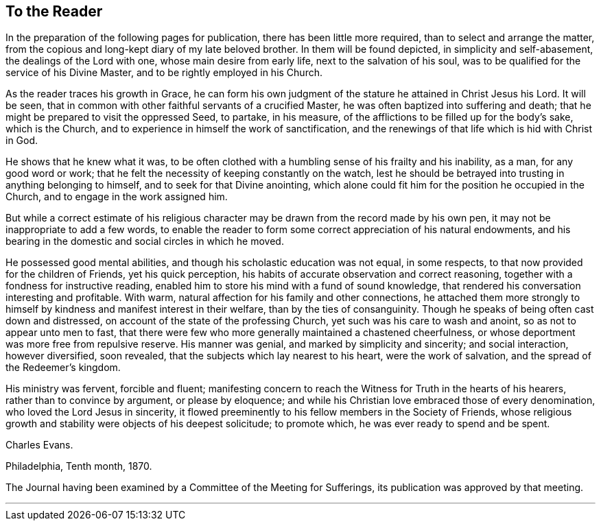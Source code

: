 == To the Reader

In the preparation of the following pages for publication,
there has been little more required, than to select and arrange the matter,
from the copious and long-kept diary of my late beloved brother.
In them will be found depicted, in simplicity and self-abasement,
the dealings of the Lord with one, whose main desire from early life,
next to the salvation of his soul,
was to be qualified for the service of his Divine Master,
and to be rightly employed in his Church.

As the reader traces his growth in Grace,
he can form his own judgment of the stature he attained in Christ Jesus his Lord.
It will be seen, that in common with other faithful servants of a crucified Master,
he was often baptized into suffering and death;
that he might be prepared to visit the oppressed Seed, to partake, in his measure,
of the afflictions to be filled up for the body`'s sake, which is the Church,
and to experience in himself the work of sanctification,
and the renewings of that life which is hid with Christ in God.

He shows that he knew what it was,
to be often clothed with a humbling sense of his frailty and his inability, as a man,
for any good word or work; that he felt the necessity of keeping constantly on the watch,
lest he should be betrayed into trusting in anything belonging to himself,
and to seek for that Divine anointing,
which alone could fit him for the position he occupied in the Church,
and to engage in the work assigned him.

But while a correct estimate of his religious character
may be drawn from the record made by his own pen,
it may not be inappropriate to add a few words,
to enable the reader to form some correct appreciation of his natural endowments,
and his bearing in the domestic and social circles in which he moved.

He possessed good mental abilities, and though his scholastic education was not equal,
in some respects, to that now provided for the children of Friends,
yet his quick perception, his habits of accurate observation and correct reasoning,
together with a fondness for instructive reading,
enabled him to store his mind with a fund of sound knowledge,
that rendered his conversation interesting and profitable.
With warm, natural affection for his family and other connections,
he attached them more strongly to himself by
kindness and manifest interest in their welfare,
than by the ties of consanguinity.
Though he speaks of being often cast down and distressed,
on account of the state of the professing Church,
yet such was his care to wash and anoint, so as not to appear unto men to fast,
that there were few who more generally maintained a chastened cheerfulness,
or whose deportment was more free from repulsive reserve.
His manner was genial, and marked by simplicity and sincerity; and social interaction,
however diversified, soon revealed, that the subjects which lay nearest to his heart,
were the work of salvation, and the spread of the Redeemer`'s kingdom.

His ministry was fervent, forcible and fluent;
manifesting concern to reach the Witness for Truth in the hearts of his hearers,
rather than to convince by argument, or please by eloquence;
and while his Christian love embraced those of every denomination,
who loved the Lord Jesus in sincerity,
it flowed preeminently to his fellow members in the Society of Friends,
whose religious growth and stability were objects of his deepest solicitude;
to promote which, he was ever ready to spend and be spent.

Charles Evans.

Philadelphia, Tenth month, 1870.

The Journal having been examined by a Committee of the Meeting for Sufferings,
its publication was approved by that meeting.

[.asterism]
'''

